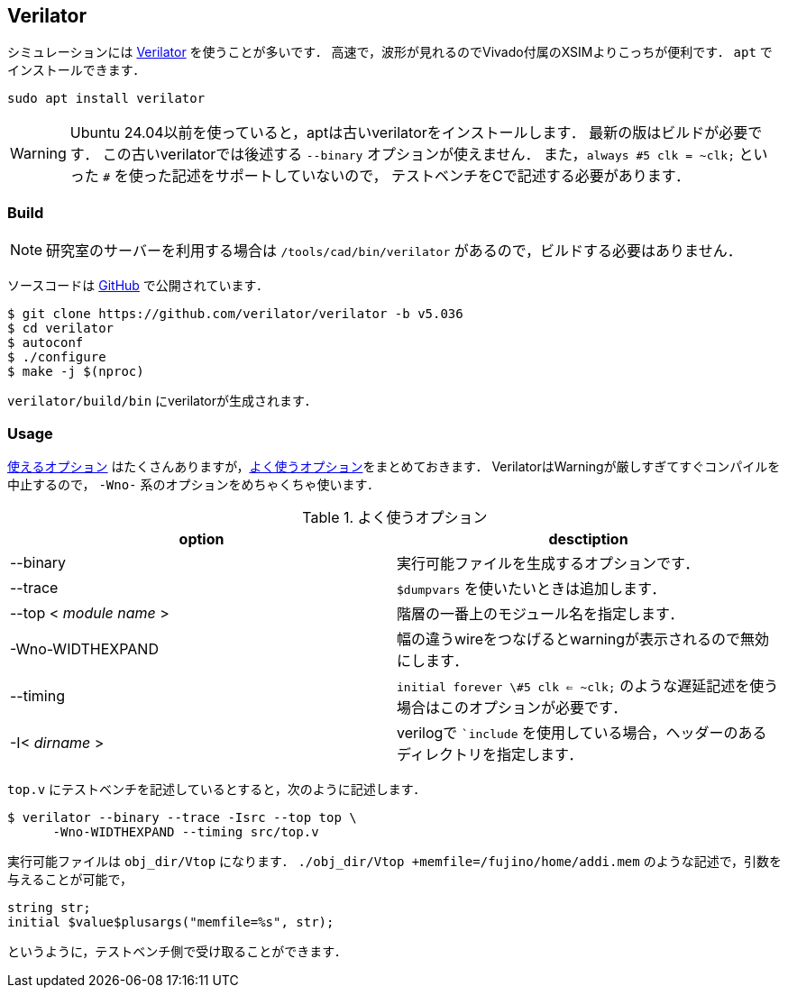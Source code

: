 == Verilator
シミュレーションには
https://github.com/verilator/verilator[Verilator]
を使うことが多いです．
高速で，波形が見れるのでVivado付属のXSIMよりこっちが便利です．
`apt` でインストールできます．
```
sudo apt install verilator
```
[WARNING]
====
Ubuntu 24.04以前を使っていると，aptは古いverilatorをインストールします．
最新の版はビルドが必要です．
この古いverilatorでは後述する `--binary` オプションが使えません．
また，`always \#5 clk = ~clk;` といった `#` を使った記述をサポートしていないので，
テストベンチをCで記述する必要があります．
====

=== Build

[NOTE]
====
研究室のサーバーを利用する場合は `/tools/cad/bin/verilator` があるので，ビルドする必要はありません．
====

ソースコードは
https://github.com/verilator/verilator[GitHub]
で公開されています．
```
$ git clone https://github.com/verilator/verilator -b v5.036
$ cd verilator
$ autoconf
$ ./configure
$ make -j $(nproc)
```

`verilator/build/bin` にverilatorが生成されます．

=== Usage
https://veripool.org/guide/latest/exe_verilator.html[使えるオプション]
はたくさんありますが，<<verilator>>をまとめておきます．
VerilatorはWarningが厳しすぎてすぐコンパイルを中止するので， `-Wno-` 系のオプションをめちゃくちゃ使います．

[[verilator]]
.よく使うオプション
[cols="2*", options="header"]
|===
|option
|desctiption

|--binary
|実行可能ファイルを生成するオプションです．

|--trace
|`$dumpvars` を使いたいときは追加します．

|--top < _module name_ >
|階層の一番上のモジュール名を指定します．

|-Wno-WIDTHEXPAND
|幅の違うwireをつなげるとwarningが表示されるので無効にします．

|--timing
|`initial forever \#5 clk <= ~clk;` のような遅延記述を使う場合はこのオプションが必要です．

|-I< _dirname_ >
|verilogで ``include` を使用している場合，ヘッダーのあるディレクトリを指定します．
|===

`top.v` にテストベンチを記述しているとすると，次のように記述します．
```
$ verilator --binary --trace -Isrc --top top \
      -Wno-WIDTHEXPAND --timing src/top.v
```

実行可能ファイルは `obj_dir/Vtop` になります．
`./obj_dir/Vtop +memfile=/fujino/home/addi.mem`
のような記述で，引数を与えることが可能で，
```
string str;
initial $value$plusargs("memfile=%s", str);
```
というように，テストベンチ側で受け取ることができます．
